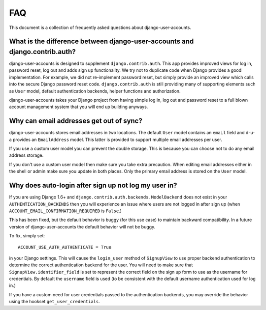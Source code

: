 .. _faq:

===
FAQ
===

This document is a collection of frequently asked questions about
django-user-accounts.

What is the difference between django-user-accounts and django.contrib.auth?
============================================================================

django-user-accounts is designed to supplement ``django.contrib.auth``. This
app provides improved views for log in, password reset, log out and adds
sign up functionality. We try not to duplicate code when Django provides a
good implementation. For example, we did not re-implement password reset, but
simply provide an improved view which calls into the secure Django password
reset code. ``django.contrib.auth`` is still providing many of supporting
elements such as ``User`` model, default authentication backends, helper
functions and authorization.

django-user-accounts takes your Django project from having simple log in,
log out and password reset to a full blown account management system that you
will end up building anyways.

Why can email addresses get out of sync?
========================================

django-user-accounts stores email addresses in two locations. The default
``User`` model contains an ``email`` field and d-u-a provides an
``EmailAddress`` model. This latter is provided to support multiple email
addresses per user.

If you use a custom user model you can prevent the double storage. This is
because you can choose not to do any email address storage.

If you don't use a custom user model then make sure you take extra precaution.
When editing email addresses either in the shell or admin make sure you update
in both places. Only the primary email address is stored on the ``User`` model.

Why does auto-login after sign up not log my user in?
=====================================================

If you are using Django 1.6+ and ``django.contrib.auth.backends.ModelBackend``
does not exist in your ``AUTHENTICATION_BACKENDS`` then you will experience an
issue where users are not logged in after sign up (when
``ACCOUNT_EMAIL_CONFIRMATION_REQUIRED`` is ``False``.)

This has been fixed, but the default behavior is buggy (for this use case) to
maintain backward compatibility. In a future version of django-user-accounts
the default behavior will not be buggy.

To fix, simply set::

    ACCOUNT_USE_AUTH_AUTHENTICATE = True

in your Django settings. This will cause the ``login_user`` method of
``SignupView`` to use proper backend authentication to determine the correct
authentication backend for the user. You will need to make sure that
``SignupView.identifier_field`` is set to represent the correct field on the
sign up form to use as the username for credentials. By default the ``username``
field is used (to be consistent with the default username authentication used
for log in.)

If you have a custom need for user credentials passed to the authentication
backends, you may override the behavior using the hookset
``get_user_credentials``.
